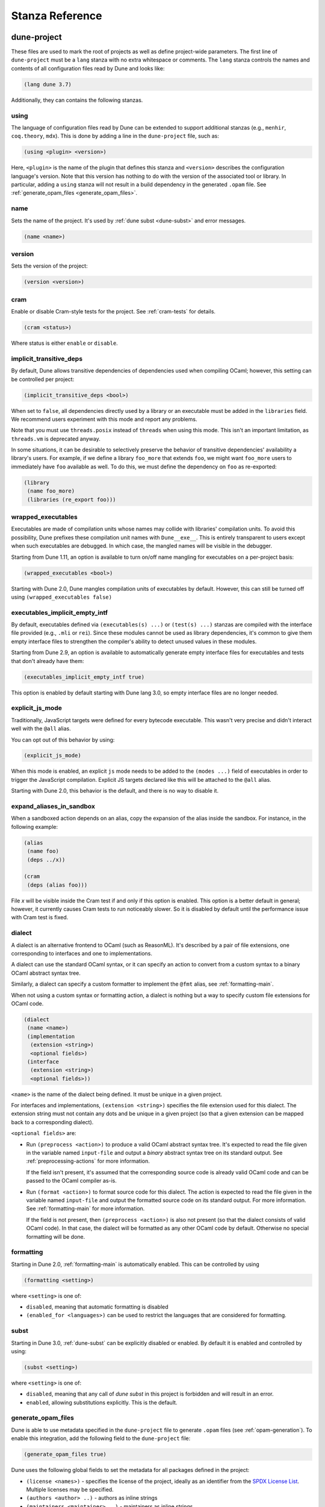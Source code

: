 ****************
Stanza Reference
****************

.. _dune-project:

dune-project
============

These files are used to mark the root of projects as well as define project-wide
parameters. The first line of ``dune-project`` must be a ``lang`` stanza with no
extra whitespace or comments. The ``lang`` stanza controls the names and
contents of all configuration files read by Dune and looks like:

.. code:: scheme

   (lang dune 3.7)

Additionally, they can contains the following stanzas.

.. _using:

using
-----

The language of configuration files read by Dune can be extended to support
additional stanzas (e.g., ``menhir``, ``coq.theory``, ``mdx``). This is done by
adding a line in the ``dune-project`` file, such as:

.. code:: scheme

    (using <plugin> <version>)

Here, ``<plugin>`` is the name of the plugin that defines this stanza and
``<version>`` describes the configuration language's version. Note that this
version has nothing to do with the version of the associated tool or library. In
particular, adding a ``using`` stanza will not result in a build dependency in
the generated ``.opam`` file. See :ref:`generate_opam_files
<generate_opam_files>`.

name
----

Sets the name of the project. It's used by :ref:`dune subst <dune-subst>` and
error messages.

.. code:: scheme

    (name <name>)

version
-------

Sets the version of the project:

.. code:: scheme

    (version <version>)

cram
----

Enable or disable Cram-style tests for the project. See :ref:`cram-tests` for
details.

.. code:: scheme

   (cram <status>)

Where status is either ``enable`` or ``disable``.

.. _implicit_transitive_deps:

implicit_transitive_deps
------------------------

By default, Dune allows transitive dependencies of dependencies used when
compiling OCaml; however, this setting can be controlled per project:

.. code:: scheme

    (implicit_transitive_deps <bool>)

When set to ``false``, all dependencies directly used by a library or an
executable must be added in the ``libraries`` field. We recommend users
experiment with this mode and report any problems.

Note that you must use ``threads.posix`` instead of ``threads`` when using this
mode. This isn't an important limitation, as ``threads.vm`` is deprecated
anyway.

In some situations, it can be desirable to selectively preserve the behavior of
transitive dependencies' availability a library's users. For example, if we
define a library ``foo_more`` that extends ``foo``, we might want ``foo_more``
users to immediately have ``foo`` available as well. To do this, we must define
the dependency on ``foo`` as re-exported:

.. code:: scheme

   (library
    (name foo_more)
    (libraries (re_export foo)))

.. _wrapped-executables:

wrapped_executables
-------------------

Executables are made of compilation units whose names may collide with
libraries' compilation units. To avoid this possibility, Dune prefixes these
compilation unit names with ``Dune__exe__``. This is entirely transparent to
users except when such executables are debugged. In which case, the mangled
names will be visible in the debugger.

Starting from Dune 1.11, an option is available to turn on/off name mangling for
executables on a per-project basis:

.. code:: scheme

    (wrapped_executables <bool>)

Starting with Dune 2.0, Dune mangles compilation units of executables by
default. However, this can still be turned off using ``(wrapped_executables
false)``

.. _executables_implicit_empty_intf:

executables_implicit_empty_intf
-------------------------------

By default, executables defined via ``(executables(s) ...)`` or ``(test(s)
...)`` stanzas are compiled with the interface file provided (e.g., ``.mli`` or
``rei``). Since these modules cannot be used as library dependencies, it's
common to give them empty interface files to strengthen the compiler's ability
to detect unused values in these modules.

Starting from Dune 2.9, an option is available to automatically generate empty
interface files for executables and tests that don't already have them:

.. code:: scheme

    (executables_implicit_empty_intf true)

This option is enabled by default starting with Dune lang 3.0, so empty
interface files are no longer needed.

.. _explicit-js-mode:

explicit_js_mode
----------------

Traditionally, JavaScript targets were defined for every bytecode executable.
This wasn't very precise and didn't interact well with the ``@all`` alias.

You can opt out of this behavior by using:

.. code:: scheme

    (explicit_js_mode)

When this mode is enabled, an explicit ``js`` mode needs to be added to the
``(modes ...)`` field of executables in order to trigger the JavaScript
compilation. Explicit JS targets declared like this will be attached to the
``@all`` alias.

Starting with Dune 2.0, this behavior is the default, and there is no way to
disable it.

expand_aliases_in_sandbox
-------------------------

When a sandboxed action depends on an alias, copy the expansion of the alias
inside the sandbox. For instance, in the following example:

.. code:: scheme

    (alias
     (name foo)
     (deps ../x))

    (cram
     (deps (alias foo)))

File `x` will be visible inside the Cram test if and only if this option is
enabled. This option is a better default in general; however, it currently
causes Cram tests to run noticeably slower. So it is disabled by default until
the performance issue with Cram test is fixed.

.. _dialect:

dialect
-------

A dialect is an alternative frontend to OCaml (such as ReasonML). It's described
by a pair of file extensions, one corresponding to interfaces and one to
implementations.

A dialect can use the standard OCaml syntax, or it can specify an action to
convert from a custom syntax to a binary OCaml abstract syntax tree.

Similarly, a dialect can specify a custom formatter to implement the ``@fmt``
alias, see :ref:`formatting-main`.

When not using a custom syntax or formatting action, a dialect is nothing but a
way to specify custom file extensions for OCaml code.

.. code:: scheme

    (dialect
     (name <name>)
     (implementation
      (extension <string>)
      <optional fields>)
     (interface
      (extension <string>)
      <optional fields>))

``<name>`` is the name of the dialect being defined. It must be unique in a
given project.

For interfaces and implementations, ``(extension <string>)`` specifies the file
extension used for this dialect. The extension string must not contain any dots
and be unique in a given project (so that a given extension can be mapped back
to a corresponding dialect).

``<optional fields>`` are:

- Run ``(preprocess <action>)`` to produce a valid OCaml abstract syntax tree.
  It's expected to read the file given in the variable named ``input-file`` and
  output a *binary* abstract syntax tree on its standard output. See
  :ref:`preprocessing-actions` for more information.

  If the field isn't present, it's assumed that the corresponding source code is
  already valid OCaml code and can be passed to the OCaml compiler as-is.


- Run ``(format <action>)`` to format source code for this dialect. The action
  is expected to read the file given in the variable named ``input-file`` and
  output the formatted source code on its standard output. For more information.
  See :ref:`formatting-main` for more information.

  If the field is not present, then ``(preprocess <action>)`` is also not
  present (so that the dialect consists of valid OCaml code). In that case, the
  dialect will be formatted as any other OCaml code by default. Otherwise no
  special formatting will be done.

.. _formatting:

formatting
----------

Starting in Dune 2.0, :ref:`formatting-main` is automatically enabled. This can
be controlled by using

.. code:: scheme

    (formatting <setting>)

where ``<setting>`` is one of:

- ``disabled``, meaning that automatic formatting is disabled

- ``(enabled_for <languages>)`` can be used to restrict the languages that are
  considered for formatting.

.. _subst:

subst
-----

Starting in Dune 3.0, :ref:`dune-subst` can be explicitly disabled or enabled.
By default it is enabled and controlled by using:

.. code:: scheme

    (subst <setting>)

where ``<setting>`` is one of:

- ``disabled``, meaning that any call of `dune subst` in this project is
  forbidden and will result in an error.

- ``enabled``, allowing substitutions explicitly. This is the default.


.. _generate_opam_files:

generate_opam_files
-------------------

Dune is able to use metadata specified in the ``dune-project`` file to generate
``.opam`` files (see :ref:`opam-generation`). To enable this integration, add
the following field to the ``dune-project`` file:

.. code:: scheme

   (generate_opam_files true)

Dune uses the following global fields to set the metadata for all packages
defined in the project:

- ``(license <names>)`` - specifies the license of the project, ideally as an
  identifier from the `SPDX License List <https://spdx.org/licenses/>`__.
  Multiple licenses may be specified.

- ``(authors <author> ..)`` - authors as inline strings

- ``(maintainers <maintainer> ..)`` - maintainers as inline strings

- ``(source <source>)`` - specifies where the source for the package can be
  found. It can be specified as ``(uri <uri>)`` or using shortcuts for some
  hosting services:

.. list-table::

  * - Service
    - Syntax
  * - `Github <https://github.com>`_
    - ``(github user/repo)``
  * - `Bitbucket <https://bitbucket.org>`_
    - ``(bitbucket user/repo)``
  * - `Gitlab <https://gitlab.com>`_
    - ``(gitlab user/repo)``
  * - `Sourcehut <https://sr.ht>`_
    - ``(sourcehut user/repo)``

- ``(bug_reports <url>)`` - where to report bugs. If a hosting service is used
  in ``(source)``, a default value is provided.

- ``(homepage <url>)`` - the homepage of the project. If a hosting service is
  used in ``(source)``, a default value is provided.

- ``(documentation <url>)`` - where the documentation is hosted

With these fields, every time one calls Dune to execute some rules (either via
``dune build``, ``dune runtest``, or something else), the opam files get
generated.

Some or all of these fields may be overridden for each package of the project,
see :ref:`package`.

.. _package:

package
-------

Package specific information is specified in the ``(package <package-fields>)``
stanza. It contains the following fields:

- ``(name <string>)`` is the name of the package. This must be specified.

- ``(synopsis <string>)`` is a short package description.

- ``(description <string>)`` is a longer package description.

- ``(depends <dep-specification>)`` are package dependencies.

- ``(conflicts <dep-specification)`` are package conflicts.

- ``(depopts <dep-specification)`` are optional package dependencies.

- ``(tags <tags>)`` are the list of tags for the package.

- ``(deprecated_package_names <name list>)`` is a list of names that can be used
  with the :ref:`deprecated-library-name` stanza to migrate legacy libraries
  from other build systems that don't follow Dune's convention of prefixing the
  library's public name with the package name.

- ``(license <name>)``, ``(authors <authors>)``, ``(maintainers
  <maintainers>)``, ``(source <source>)``, ``(bug_reports <url>)``, ``(homepage
  <url>)``, and ``(documentation <url>)`` are the same (and take precedence
  over) the corresponding global fields. These fields have been available since
  Dune 2.0.

- ``(sites (<section> <name>) ...)`` define a site named ``<name>`` in the
  section ``<section>``.

Adding libraries to different packages is done via the ``public_name`` field.
See :ref:`library` section for details.

The list of dependencies ``<dep-specification>`` is modelled after opam's own
language. The syntax is a list of the following elements:

.. code::

   op := '=' | '<' | '>' | '<>' | '>=' | '<='

   filter := :dev | :build | :with-test | :with-doc | :post

   constr := (<op> <version>)

   logop := or | and

   dep := name
        | (name <filter>)
        | (name <constr>)
        | (name (<logop> (<filter> | <constr>))*)

   dep-specification = dep+

Filters will expand to any opam variable name if prefixed by ``:``, not just the
ones listed above. This also applies to version numbers. For example, to
generate ``depends: [ pkg { = version } ]``, use ``(depends (pkg (=
:version)))``.

Note that the use of a ``using`` stanza (see :ref:`using <using>`) doesn't
automatically add the associated library or tool as a dependency. They have to
be added explicitly.

.. _always-add-cflags:

use_standard_c_and_cxx_flags
----------------------------

Since Dune 2.8, it's possible to deactivate the systematic prepending of flags
coming from ``ocamlc -config`` to the C compiler command line. This is done
adding the following field to the ``dune-project`` file:

.. code:: scheme

    (use_standard_c_and_cxx_flags true)

In this mode, Dune will populate the ``:standard`` set of C flags with the
content of ``ocamlc_cflags`` and  ``ocamlc_cppflags``. These flags can be
completed or overridden using the :ref:`ordered-set-language`. The value
``true`` is the default for Dune 3.0.

accept_alternative_dune_file_name
---------------------------------

Since Dune 3.0, it's possible to use the alternative filename ``dune-file``
instead of ``dune`` to specify the build. This may be useful to avoid problems
with ``dune`` files that have the executable permission in a directory in the
``PATH``, which can unwittingly happen in Windows.

The feature must be enabled explicitly by adding the following field to
``dune-project``:

.. code:: scheme

   (accept_alternative_dune_file_name)

Note that ``dune`` continues to be accepted even after enabling this option, but
if a file named ``dune-file`` is found in a directory, it will take precedence
over ``dune``.

.. _dune-files:

dune
====

``dune`` files are the main part of Dune. They are used to describe libraries,
executables, tests, and everything Dune needs to know about.

The syntax of ``dune`` files is described in :ref:`metadata-format` section.

``dune`` files are composed of stanzas, as shown below:

.. code:: lisp

    (library
     (name mylib)
     (libraries base lwt))

    (rule
     (target foo.ml)
     (deps   generator/gen.exe)
     (action (run %{deps} -o %{target})))

The following sections describe the available stanzas and their meanings.

jbuild_version
--------------

Deprecated. This `jbuild_version` stanza is no longer used and will be removed
in the future.

.. _library:

library
-------

The ``library`` stanza must be used to describe OCaml libraries. The format of
library stanzas is as follows:

.. code:: scheme

    (library
     (name <library-name>)
     <optional-fields>)

``<library-name>`` is the real name of the library. It determines the names of
the archive files generated for the library as well as the module name under
which the library will be available, unless ``(wrapped false)`` is used (see
below). It must be a valid OCaml module name, but it doesn't need to start with
an uppercase letter.

For instance, the modules of a library named ``foo`` will be available as
``Foo.XXX``, outside of ``foo`` itself; however, it is allowed to write an
explicit ``Foo`` module, which will be the library interface. You are free to
expose only the modules you want.

Please note: by default, libraries and other things that consume OCaml/Reason
modules only consume modules from the directory where the stanza appear. In
order to declare a multi-directory library, you need to use the
:ref:`include_subdirs` stanza.

``<optional-fields>`` are:

- ``(public_name <name>)`` - the name under which the library can be referred as
  a dependency when it's not part of the current workspace, i.e., when it's
  installed. Without a ``(public_name ...)`` field, the library won't be
  installed by Dune. The public name must start with the package name it's part
  of and optionally followed by a dot, then anything else you want. The package
  name must also be one of the packages that Dune knows about, as determined by
  the :ref:`opam-files`

- ``(package <package>)`` installs a private library under the specified
  package. Such a library is now usable by public libraries defined in the same
  project. The Findlib name for this library will be
  ``<package>.__private__.<name>``; however, the library's interface will be
  hidden from consumers outside the project.

- ``(synopsis <string>)`` should give a one-line description of the library.
  This is used by tools that list installed libraries

- ``(modules <modules>)`` specifies what modules are part of the library. By
  default, Dune will use all the ``.ml/.re`` files in the same directory as the
  ``dune`` file. This includes ones present in the file system as well as ones
  generated by user rules. You can restrict this list by using a ``(modules
  <modules>)`` field. ``<modules>`` uses the :ref:`ordered-set-language`, where
  elements are module names and don't need to start with an uppercase letter.
  For instance, to exclude module ``Foo``, use ``(modules (:standard \ foo))``

- ``(libraries <library-dependencies>)`` specifies the library's dependencies.
  See the section about :ref:`library-deps` for more details.

- ``(wrapped <boolean>)`` specifies whether the library modules should be
  available only through the top-level library module, or if they should all be
  exposed at the top level. The default is ``true``, and it's highly recommended
  to keep it this way. Because OCaml top-level modules must all be unique when
  linking an executables, polluting the top-level namespace will make your
  library unusable with other libraries if there is a module name clash. This
  option is only intended for libraries that manually prefix all their modules
  by the library name and to ease porting of existing projects to Dune.

- ``(wrapped (transition <message>))`` is the same as ``(wrapped true)``, except
  it will also generate unwrapped (not prefixed by the library name) modules to
  preserve compatibility. This is useful for libraries that would like to
  transition from ``(wrapped false)`` to ``(wrapped true)`` without breaking
  compatibility for users. The deprecation notices for the unwrapped modules
  will include ``<message>``.

- ``(preprocess <preprocess-spec>)`` specifies how to preprocess files when
  needed. The default is ``no_preprocessing``, and other options are described
  in the :ref:`preprocessing-spec` section.

- ``(preprocessor_deps (<deps-conf list>))`` specifies extra preprocessor
  dependencies preprocessor, i.e., if the preprocessor reads a generated file.
  The specification of dependencies is described in the :ref:`deps-field`
  section.

- ``(optional)`` - if present, it indicates that the library should only be
  built and installed if all the dependencies are available, either in the
  workspace or in the installed world. Use this to provide extra features
  without adding hard dependencies to your project

- ``(foreign_stubs <foreign-stubs-spec>)`` specifies foreign source files, e.g.,
  C or C++ stubs, to be compiled and packaged together with the library. See the
  section :ref:`foreign-sources-and-archives` for more details. This field
  replaces the now-deleted fields ``c_names``, ``c_flags``, ``cxx_names``, and
  ``cxx_flags``.

- ``(foreign_archives <foreign-archives-list>)`` specifies archives of foreign
  object files to be packaged with the library. See the section
  :ref:`foreign-archives` for more details. This field replaces the now-deleted
  field ``self_build_stubs_archive``.

- ``(install_c_headers (<names>))`` - if your library has public C header files
  that must be installed, you must list them in this field, without the ``.h``
  extension.

- ``(modes <modes>)`` is for modes which should be built by default. The most
  common use for this feature is to disable native compilation when writing
  libraries for the OCaml toplevel. The following modes are available: ``byte``,
  ``native`` and ``best``. ``best`` is ``native`` or ``byte`` when native
  compilation isn't available.

- ``(no_dynlink)`` disables dynamic linking of the library. This is for advanced
  use only. By default, you shouldn't set this option.

- ``(kind <kind>)`` sets the type of library. The default is ``normal``, but
  other available choices are ``ppx_rewriter`` and ``ppx_deriver``. They must be
  set when the library is intended to be used as a PPX rewriter or a
  ``[@@deriving ...]`` plugin. The reason ``ppx_rewriter`` and ``ppx_deriver``
  are split is historical, and hopefully we won't need two options soon. Both
  PPX kinds support an optional field: ``(cookies <cookies>)``, where
  ``<cookies>`` is a list of pairs ``(<name> <value>)`` with ``<name>`` being
  the cookie name and ``<value>`` a string that supports :ref:`variables`
  evaluated by each preprocessor invocation (note: libraries that share cookies
  with the same name should agree on their expanded value).

- ``(ppx_runtime_libraries (<library-names>))`` is for when the library is a
  ``ppx rewriter`` or a ``[@@deriving ...]`` plugin, and has runtime
  dependencies. You need to specify these runtime dependencies here.

- ``(virtual_deps (<opam-packages>)``. Sometimes opam packages enable a specific
  feature only if another package is installed. For instance, the case of
  ``ctypes`` will only install ``ctypes.foreign`` if the dummy
  ``ctypes-foreign`` package is installed. You can specify such virtual
  dependencies here, but you don't need to do so unless you use Dune to
  synthesize the ``depends`` and ``depopts`` sections of your opam file.

- ``js_of_ocaml`` sets options for JavaScript compilation, see :ref:`jsoo-field`.

- For ``flags``, ``ocamlc_flags``, and ``ocamlopt_flags``, see the section about
  :ref:`ocaml-flags`

- ``(library_flags (<flags>))`` is a list of flags passed to ``ocamlc`` and
  ``ocamlopt`` when building the library archive files. You can use this to
  specify ``-linkall``, for instance. ``<flags>`` is a list of strings
  supporting :ref:`variables`.

- ``(c_library_flags <flags>)`` specifies the flags passed to the C compiler
  when constructing the library archive file for the C stubs. ``<flags>`` uses
  the :ref:`ordered-set-language` and supports ``(:include ...)`` forms. When
  you write bindings for a C library named ``bar``, you should typically write
  ``-lbar`` here, or whatever flags are necessary to link against this library.

- ``(modules_without_implementation <modules>)`` specifies a list of modules
  that have only a ``.mli`` or ``.rei`` but no ``.ml`` or ``.re`` file. Such
  modules are usually referred as *mli only modules*. They are not officially
  supported by the OCaml compiler; however, they are commonly used. Such modules
  must only define types. Since it isn't reasonably possible for Dune to check
  this is the case, Dune requires the user to explicitly list such modules to
  avoid surprises.  Note that the ``modules_without_implementation`` field isn't
  merged in ``modules``, which represents the total set of modules in a library.
  If a directory has more than one stanza, and thus a ``modules`` field must be
  specified, ``<modules>`` still needs to be added in ``modules``.

- ``(private_modules <modules>)`` specifies a list of modules that will be
  marked as private. Private modules are inaccessible from outside the libraries
  they are defined in. Note that the ``private_modules`` field is not merged in
  ``modules``, which represents the total set of modules in a library. If a
  directory has more than one stanza and thus a ``modules`` field must be
  specified, ``<modules>`` still need to be added in ``modules``.

- ``(allow_overlapping_dependencies)`` allows external dependencies to overlap
  with libraries that are present in the workspace.

- ``(enabled_if <blang expression>)`` conditionally disables a library. A
  disabled library cannot be built and will not be installed. The condition is
  specified using the :ref:`blang`, and the field allows for the ``%{os_type}``
  variable, which is expanded to the type of OS being targeted by the current
  build. Its value is the same as the value of the ``os_type`` parameter in the
  output of ``ocamlc -config``.

- ``(inline_tests)`` enables inline tests for this library. They can be
  configured through options using ``(inline_tests <options>)``. See
  :ref:`inline_tests` for a reference of corresponding options.

- ``(root_module <module>)`` this field instructs Dune to generate a module that
  will contain module aliases for every library specified in dependencies. This
  is useful whenever a library is shadowed by a local module. The library may
  then still be accessible via this root module

- ``(ctypes <ctypes stanza>)`` instructs Dune to use ctypes stubgen to process
  your type and function descriptions for binding system libraries, vendored
  libraries, or other foreign code.  See :ref:`ctypes-stubgen` for a full
  reference. This field is available since the 3.0 version of the Dune language.

- ``(empty_module_interface_if_absent)`` causes the generation of empty
  interfaces for every module that does not have an interface file already.
  Useful when modules are used solely for their side-effects. This field is
  available since the 3.0 version of the Dune language.

Note that when binding C libraries, Dune doesn't provide special support for
tools such as ``pkg-config``; however, it integrates easily with
:ref:`configurator` by using ``(c_flags (:include ...))`` and ``(c_library_flags
(:include ...))``.

.. _foreign_library:

foreign_library
---------------

The ``foreign_library`` stanza describes archives of separately compiled foreign
object files that can be packaged with an OCaml library or linked into an OCaml
executable. See :ref:`foreign-sources-and-archives` for further details and
examples.

.. _jsoo-field:

js_of_ocaml
~~~~~~~~~~~

In ``library`` and ``executables`` stanzas, you can specify ``js_of_ocaml``
options using ``(js_of_ocaml (<js_of_ocaml-options>))``.

``<js_of_ocaml-options>`` are all optional:

- ``(flags <flags>)`` to specify flags passed to ``js_of_ocaml compile``. This
  field supports ``(:include ...)`` forms

- ``(build_runtime_flags <flags>)`` to specify flags passed to ``js_of_ocaml
  build-runtime``. This field supports ``(:include ...)`` forms

- ``(link_flags <flags>)`` to specify flags passed to ``js_of_ocaml link``. This
  field supports ``(:include ...)`` forms

- ``(javascript_files (<files-list>))`` to specify ``js_of_ocaml`` JavaScript
  runtime files.

``<flags>`` is specified in the :ref:`ordered-set-language`.

The default value for ``(flags ...)`` depends on the selected build profile. The
build profile ``dev`` (the default) will enable sourcemap and the pretty
JavaScript output.

See :ref:`jsoo` for more information.

.. _deprecated-library-name:

deprecated_library_name
-----------------------

The ``deprecated_library_name`` stanza enables redirecting an old deprecated
name after a library has been renamed. It's syntax is as follows:

.. code:: scheme

    (deprecated_library_name
     (old_public_name <name>)
     (new_public_name <name>))

When a developer uses the old public name in a list of library dependencies, it
will be transparently replaced by the new name. Note that it's not necessary for
the new name to exist at definition time, as it is only resolved at the point
where the old name is used.

The ``old_public_name`` can also be one of the names declared in the
``deprecated_package_names`` field of the package declaration in the
``dune-project`` file. In this case, the "old" library is understood to be a
library whose name is not prefixed by the package name. Such a library cannot be
defined in Dune, but other build systems allow it. This feature is meant to help
migration from those systems.

.. _executable:

executable
----------

The ``executable`` stanza must be used to describe an executable. The format of
executable stanzas is as follows:

.. code:: scheme

    (executable
     (name <name>)
     <optional-fields>)

``<name>`` is a module name that contains the executable's main entry point.
There can be additional modules in the current directory; you only need to
specify the entry point. Given an ``executable`` stanza with ``(name <name>)``,
Dune will know how to build ``<name>.exe``. If requested, it will also know how
to build ``<name>.bc`` and ``<name>.bc.js`` (Dune 2.0 and up also need specific
configuration (see the ``modes`` optional field below).

``<name>.exe`` is a native code executable, ``<name>.bc`` is a bytecode
executable which requires ``ocamlrun`` to run, and ``<name>.bc.js`` is a
JavaScript generated using ``js_of_ocaml``.

Please note: in case native compilation is not available, ``<name>.exe`` will be
a custom bytecode executable, in the sense of ``ocamlc -custom``. This means
it's a native executable that embeds the ``ocamlrun`` virtual machine as well as
the bytecode, so you can always rely on ``<name>.exe`` being available.
Moreover, it is usually preferable to use ``<name>.exe`` in custom rules or when
calling the executable by hand because running a bytecode executable often
requires loading shared libraries that are locally built. This requires
additional setup, such as setting specific environment variables, which Dune
doesn't do at the moment.

Native compilation isn't available when there is no ``ocamlopt`` binary at the
same place as ``ocamlc`` was found.

Executables can also be linked as object or shared object files. See `linking
modes`_ for more information.

Starting from Dune 3.0, it's possible to automatically generate empty interface
files for executables. See `executables_implicit_empty_intf`_.

``<optional-fields>`` are:

- ``(public_name <public-name>)`` specifies that the executable should be
  installed under this name. It's the same as adding the following stanza to
  your ``dune`` file:

   .. code:: scheme

       (install
        (section bin)
        (files (<name>.exe as <public-name>)))

.. _shared-exe-fields:

- ``(package <package>)`` if there is a ``(public_name ...)`` field, this
  specifies the package the executables are part of it.

- ``(libraries <library-dependencies>)`` specifies the library dependencies. See
  the section about :ref:`library-deps` for more details.

- ``(link_flags <flags>)`` specifies additional flags to pass to the linker.
  This field supports ``(:include ...)`` forms.

- ``(link_deps (<deps-conf list>))`` specifies the dependencies used only by the
  linker, i.e., when using a version script. See the :ref:`deps-field` section
  for more details.

- ``(modules <modules>)`` specifies which modules in the current directory Dune
  should consider when building this executable. Modules not listed here will be
  ignored and cannot be used inside the executable described by the current
  stanza. It is interpreted in the same way as the ``(modules ...)`` field of
  `library`_.

- ``(root_module <module>)`` specifies a ``root_module`` that collects all
  listed dependencies in ``libraries``. See the documentation for
  ``root_module`` in the library stanza.

- ``(modes (<modes>))`` sets the `linking modes`_. The default is ``(exe)``.
  Before Dune 2.0, it formerly was ``(byte exe)``.

- ``(preprocess <preprocess-spec>)`` is the same as the ``(preprocess ...)``
  field of `library`_.

  ``(preprocessor_deps ...)`` field of `library`_.
- ``(preprocessor_deps (<deps-conf list>))`` is the same as the

- ``js_of_ocaml``: See the section about :ref:`jsoo-field`

- ``flags``, ``ocamlc_flags``, and ``ocamlopt_flags``: See the section about
  specifying :ref:`ocaml-flags`.

- ``(modules_without_implementation <modules>)`` is the same as the
  corresponding field of `library`_.

- ``(allow_overlapping_dependencies)`` is the same as the corresponding field of
  `library`_.

- ``(optional)`` is the same as the corresponding field of `library`_.

- ``(enabled_if <blang expression>)`` is the same as the corresponding field of
  `library`_.

- ``(promote <options>)`` allows promoting the linked executables to the source
  tree. The options are the same as for the :ref:`rule promote mode <promote>`.
  Adding ``(promote (until-clean))`` to an ``executable`` stanza will cause Dune
  to copy the ``.exe`` files to the source tree and use ``dune clean`` to delete
  them.

- ``(foreign_stubs <foreign-stubs-spec>)`` specifies foreign source files, e.g.,
  C or C++ stubs, to be linked into the executable. See the section
  :ref:`foreign-sources-and-archives` for more details.

- ``(foreign_archives <foreign-archives-list>)`` specifies archives of foreign
  object files to be linked into the executable. See the section
  :ref:`foreign-archives` for more details.

- ``(forbidden_libraries <libraries>)`` ensures that the given libraries are not
  linked in the resulting executable. If they end up being pulled in, either
  through a direct or transitive dependency, Dune fails with an error message
  explaining how the library was pulled in. This field has been available since
  Dune 2.0.

- ``(embed_in_plugin_libraries <library-list>)`` specifies a list of libraries
  to link statically when using the ``plugin`` linking mode. By default, no
  libraries are linked in. Note that you may need to also use the ``-linkall``
  flag if some of the libraries listed here are not referenced from any of the
  plugin modules.

- ``(ctypes <ctypes stanza>)`` instructs Dune to use ctypes stubgen to process
  your type and function descriptions for binding system libraries, vendored
  libraries, or other foreign code.  See :ref:`ctypes-stubgen` for a full
  reference. This field is available since the 3.0 version of the Dune language.

- ``(empty_module_interface_if_absent)`` causes the generation of empty
  interfaces for every module that does not have an interface file already.
  Useful when modules are used solely for their side-effects. This field is
  available since the 3.0 version of the Dune language.

Linking Modes
~~~~~~~~~~~~~

The ``modes`` field allows selecting which linking modes will be used to link
executables. Each mode is a pair ``(<compilation-mode> <binary-kind>)``, where
``<compilation-mode>`` describes whether the bytecode or native code backend of
the OCaml compiler should be used and ``<binary-kind>`` describes what kind of
file should be produced.

``<compilation-mode>`` must be ``byte``, ``native``, or ``best``, where ``best``
is ``native`` with a fallback to bytecode when native compilation isn't
available.

``<binary-kind>`` is one of:

- ``c`` for producing OCaml bytecode embedded in a C file
- ``exe`` for normal executables
- ``object`` for producing static object files that can be manually linked into
  C applications
- ``shared_object`` for producing object files that can be dynamically loaded
  into an application. This mode can be used to write a plugin in OCaml for a
  non-OCaml application.
- ``js`` for producing JavaScript from bytecode executables, see
  :ref:`explicit-js-mode`.
- ``plugin`` for producing a plugin (``.cmxs`` if native or ``.cma`` if
  bytecode).

For instance the following ``executables`` stanza will produce bytecode
executables and native shared objects:

.. code:: scheme

          (executables
            (names a b c)
            (modes (byte exe) (native shared_object)))

Additionally, you can use the following shorthands:

- ``c`` for ``(byte c)``
- ``exe`` for ``(best exe)``
- ``object`` for ``(best object)``
- ``shared_object`` for ``(best shared_object)``
- ``byte`` for ``(byte exe)``
- ``native`` for ``(native exe)``
- ``js`` for ``(byte js)``
- ``plugin`` for ``(best plugin)``

For instance, the following ``modes`` fields are all equivalent:

.. code:: scheme

          (modes (exe object shared_object))
          (modes ((best exe)
                  (best object)
                  (best shared_object)))

Lastly, use the special mode ``byte_complete`` for building a bytecode
executable as a native self-contained executable, i.e., an executable that
doesn't require the ``ocamlrun`` program to run and doesn't require the C stubs
to be installed as shared object files.

The extensions for the various linking modes are chosen as follows:

.. =========================== =================
.. linking mode                extensions
.. --------------------------- -----------------
.. byte                        .bc
.. native/best                 .exe
.. byte_complete               .bc.exe
.. (byte object)               .bc%{ext_obj}
.. (native/best object)        .exe%{ext_obj}
.. (byte shared_object)        .bc%{ext_dll}
.. (native/best shared_object) %{ext_dll}
.. c                           .bc.c
.. js                          .bc.js
.. (best plugin)               %{ext_plugin}
.. (byte plugin)               .cma
.. (native plugin)             .cmxs
.. =========================== =================

``%{ext_obj}`` and ``%{ext_dll}`` are the extensions for object and shared
object files. Their value depends on the OS. For instance, on Unix
``%{ext_obj}`` is usually ``.o`` and ``%{ext_dll}`` is usually ``.so``, while on
Windows ``%{ext_obj}`` is ``.obj`` and ``%{ext_dll}`` is ``.dll``.

Up to version 3.0 of the Dune language, when ``byte`` is specified but none of
``native``, ``exe``, or ``byte_complete`` are specified, Dune implicitly adds a
linking mode that's the same as ``byte_complete``, but it uses the extension
``.exe``. ``.bc`` files require additional files at runtime that aren't
currently tracked by Dune, so they don't run ``.bc`` files during the build. Run
the ``.bc.exe`` or ``.exe`` ones instead, as these are self-contained.

Lastly, note that ``.bc`` executables cannot contain C stubs. If your executable
contains C stubs you may want to use ``(modes exe)``.

executables
-----------

There is a very subtle difference in the naming of these stanzas. One is
``executables``, plural, and the other is ``executable``, singular. The
``executables`` stanza is the same as the ``executable`` stanza except that it's
used to describe several executables sharing the same configuration, so the
plural ``executables`` stanza is used to describe more than one executable.

It shares the same fields as the ``executable`` stanza, except that instead of
``(name ...)`` and ``(public_name ...)`` you must use the plural versions as
well:

- ``(names <names>)`` where ``<names>`` is a list of entry point names. Compare
  with ``executable``, where you only need to specify the modules containing the
  entry point of each executable.

- ``(public_names <names>)`` describes under what name to install each
  executable. The list of names must be of the same length as the list in the
  ``(names ...)`` field. Moreover, you can use ``-`` for executables that
  shouldn't be installed.

rule
----

The ``rule`` stanza is used to create custom user rules. It tells Dune how to
generate a specific set of files from a specific set of dependencies.

The syntax is as follows:

.. code:: scheme

    (rule
     (action <action>)
     <optional-fields>)

``<action>`` is what you run to produce the targets from the dependencies. See
the :ref:`user-actions` section for more details.

``<optional-fields>`` are:

- ``(target <filename>)`` or ``(targets <filenames>) ``<filenames>`` is a list
  of filenames (if defined with ``targets``) or exactly one filename (if defined
  with ``target``). Dune needs to statically know targets of each rule.
  ``(targets)`` can be omitted if it can be inferred from the action. See
  `inferred rules`_.

- ``(deps <deps-conf list>)`` specifies the dependencies of the rule. See the
  :ref:`deps-field` section for more details.

- ``(mode <mode>)`` specifies how to handle the targets. See `modes`_ for
  details.

- ``(fallback)`` is deprecated and is the same as ``(mode fallback)``.

- ``(locks (<lock-names>))`` specifies that the action must be run while holding
  the following locks. See the :ref:`locks` section for more details.

- ``(alias <alias-name>)`` specifies this rule's alias. Building this alias
  means building the targets of this rule.

- ``(aliases <alias-name list>)`` specifies many aliases for this rule.

- ``(package <package>)`` specifies this rule's package. This rule will be
  unavailable when installing other packages in release mode.

- ``(enabled_if <blang expression>)`` specifies the Boolean condition that must
  be true for the rule to be considered. The condition is specified using the
  :ref:`blang`, and the field allows for :ref:`variables` to appear in the
  expressions.

Please note: contrary to makefiles or other build systems, user rules currently
don't support patterns, such as a rule to produce ``%.y`` from ``%.x`` for any
given ``%``. This might be supported in the future.

modes
~~~~~

By default, a rule's target must not exist in the source tree because Dune will
error out when this is the case; however, it's possible to change this behavior
using the ``mode`` field. The following modes are available:

- ``standard`` - the standard mode.

- ``fallback`` - in this mode, when the targets are already present in the
  source tree, Dune will ignore the rule. It's an error if only a subset of the
  targets are present in the tree. Fallback rules are commonly used to generate
  default configuration files that may be generated by a configure script.

.. _promote:

- ``promote`` or ``(promote <options>)`` - in this mode, the files in the source
  tree will be ignored. Once the rule has been executed, the targets will be
  copied back to the source tree. The following options are available:

  - ``(until-clean)`` means that ``dune clean`` will remove the promoted files
    from the source tree.
  - ``(into <dir>)`` means that the files are promoted in ``<dir>`` instead of
    the current directory. This feature has been available since Dune 1.8.
  - ``(only <predicate>)`` means that only a subset of the targets should be
    promoted. The argument is similar to the argument of :ref:`(dirs ...)
    <dune-subdirs>`, specified using the :ref:`predicate-lang`. This feature has
    been available since Dune 1.10.

There are two use cases for ``promote`` rules. The first one is when the
generated code is easier to review than the generator, so it's easier to commit
the generated code and review it. The second is to cut down dependencies during
releases. By passing ``--ignore-promoted-rules`` to Dune, rules with ``(mode
promote)`` will be ignored, and the source files will be used instead. The
``-p/--for-release-of-packages`` flag implies ``--ignore-promote-rules``.
However, rules that promote only a subset of their targets via ``(only ...)``
are never ignored.

Inferred Rules
~~~~~~~~~~~~~~

When using the action DSL (see :ref:`user-actions`), the dependencies and
targets are usually obvious.

For instance:

.. code:: lisp

    (rule
     (target b)
     (deps   a)
     (action (copy %{deps} %{target})))

In this example, the dependencies and targets are obvious by inspecting the
action. When this is the case, you can use the following shorter syntax and have
Dune infer dependencies and targets for you:

.. code:: scheme

    (rule <action>)

For instance:

.. code:: scheme

    (rule (copy a b))

Note that in Dune, targets must always be known statically. For instance, this
``(rule ...)`` stanza is rejected by Dune:

.. code:: lisp

    (rule (copy a b.%{read:file}))

Directory targets
-----------------

Note that at this time, Dune officially only supports user rules with targets in
the current directory. However, starting from Dune 3.0, we provide an
experimental support for *directory targets*, where an action can produce a
whole tree of build artifacts. To specify a directory target, you can use the
``(dir <dirname>)`` syntax. For example, the following stanza describes a rule
with a file target ``foo`` and a directory target ``bar``.

.. code:: scheme

    (rule
     (targets foo (dir bar))
     (action  <action>))

To enable this experimental feature, add ``(using directory-targets 0.1)`` to
your ``dune-project`` file. However note that currently rules with a directory
target are always rebuilt. We are working on fixing this performance bug.

ocamllex
--------

``(ocamllex <names>)`` is essentially a shorthand for:

.. code:: lisp

    (rule
     (target <name>.ml)
     (deps   <name>.mll)
     (action (chdir %{workspace_root}
              (run %{bin:ocamllex} -q -o %{target} %{deps}))))

To use a different rule mode, use the long form:

.. code:: scheme

    (ocamllex
     (modules <names>)
     (mode    <mode>))

.. _ocamlyacc:

ocamlyacc
---------

``(ocamlyacc <names>)`` is essentially a shorthand for:

.. code:: lisp

    (rule
     (targets <name>.ml <name>.mli)
     (deps    <name>.mly)
     (action  (chdir %{workspace_root}
               (run %{bin:ocamlyacc} %{deps}))))

To use a different rule mode, use the long form:

.. code:: scheme

    (ocamlyacc
     (modules <names>)
     (mode    <mode>))

.. _menhir:

menhir
------

A ``menhir`` stanza is available to support the Menhir parser generator.

To use Menhir in a Dune project, the language version should be selected in the
``dune-project`` file. For example:

.. code:: scheme

  (using menhir 2.0)

This will enable support for Menhir stanzas in the current project. If the
language version is absent, Dune will automatically add this line with the
latest Menhir version once a Menhir stanza is used anywhere.

The basic form for defining menhir-git_ parsers (analogous to :ref:`ocamlyacc`)
is:

.. code:: scheme

    (menhir
     (modules <parser1> <parser2> ...)
     <optional-fields>)

``<optional-fields>`` are:

- ``(merge_into <base_name>)`` is used to define modular parsers. This
  correspond to the ``--base`` command line option of ``menhir``. With this
  option, a single parser named ``base_name`` is generated.

- ``(flags <option1> <option2> ...)`` is used to pass extra flags to Menhir.

- ``(infer <bool>)`` is used to enable Menhir with type inference. This option
  is enabled by default with Menhir language 2.0.

Menhir supports writing the grammar and automation to the ``.cmly`` file.
Therefore, if this is flag is passed to Menhir, Dune will know to introduce a
``.cmly`` target for the module.

.. _menhir-git: https://gitlab.inria.fr/fpottier/menhir


cinaps
------

A ``cinaps`` stanza is available to support the ``cinaps`` tool.  See the
`cinaps website <https://github.com/janestreet/cinaps>`_ for more details.

.. _documentation-stanza:

documentation
-------------

Additional manual pages may be attached to packages using the ``documentation``
stanza. These ``.mld`` files must contain text in the same syntax as OCamldoc
comments.

.. code-block:: scheme

  (documentation (<optional-fields>))

Where ``<optional-fields>`` are:

- ``(package <name>)`` defines the package this documentation should be attached
  to. If this is absent, Dune will try to infer it based on the location of the
  stanza.

- ``(mld_files <arg>)``: the ``<arg>`` field follows the
  :ref:`ordered-set-language`. This is a set of extensionless MLD file basenames
  attached to the package, where ``:standard`` refers to all the ``.mld`` files
  in the stanza's directory.

For more information, see :ref:`documentation`.

.. _alias-stanza:

alias
-----

The ``alias`` stanza adds dependencies to an alias or specifies an action to run
to construct the alias.

The syntax is as follows:

.. code:: scheme

    (alias
     (name    <alias-name>)
     (deps    <deps-conf list>)
     <optional-fields>)

``<name>`` is an alias name such as ``runtest``.

.. _alias-fields:

``<deps-conf list>`` specifies the dependencies of the alias. See the
:ref:`deps-field` section for more details.

``<optional-fields>`` are:

- ``<action>``, an action for constructing the alias. See the
  :ref:`user-actions` section for more details. Note that this is removed in
  Dune 2.0, so users must port their code to use the ``rule`` stanza with the
  ``alias`` field instead.

- ``(package <name>)`` indicates that this alias stanza is part of package
  ``<name>`` and should be filtered out if ``<name>`` is filtered out from the
  command line, either with ``--only-packages <pkgs>`` or ``-p <pkgs>``.

- ``(locks (<lock-names>))`` specifies that the action must be run while holding
  the following locks. See the :ref:`locks` section for more details.

- ``(enabled_if <blang expression>)`` specifies the Boolean condition that must
  be true for the tests to run. The condition is specified using the
  :ref:`blang`, and the field allows for :ref:`variables` to appear in the
  expressions.

The typical use of the ``alias`` stanza is to define tests:

.. code:: lisp

    (rule
     (alias   runtest)
     (action (run %{exe:my-test-program.exe} blah)))

See the section about :ref:`running-tests` for details.

Please note: if your project contains several packages, and you run the tests
from the opam file using a ``build-test`` field, all your ``runtest`` alias
stanzas should have a ``(package ...)`` field in order to partition the set of
tests.

.. _install:

install
-------

Dune supports installing packages on the system, i.e., copying freshly built
artifacts from the workspace to the system. The ``install`` stanza takes three
pieces of information:

- The list of files to install.
- The package to attach these files. This field is optional if your project
  contains a single package.
- The section in which the files will be installed.

For instance:

.. code::

   (install
    (files hello.txt)
    (section share)
    (package mypackage))

Indicate that the file ``hello.txt`` in the current directory is to be installed
in ``<prefix>/share/mypackage``.

The following sections are available:

- ``lib`` installs by default to ``<prefix>/lib/<pkgname>/``.
- ``lib_root`` installs by default to ``<prefix>/lib/``.
- ``libexec`` installs by default to ``<prefix>/lib/<pkgname>/`` with the
  executable bit set.
- ``libexec_root`` installs by default to ``<prefix>/lib/`` with the executable
  bit set.
- ``bin`` installs by default to ``<prefix>/bin/`` with the executable bit set.
- ``sbin`` installs by default to ``<prefix>/sbin/`` with the executable bit
  set.
- ``toplevel`` installs by default to ``<prefix>/lib/toplevel/``.
- ``share`` installs by default to ``<prefix>/share/<pkgname>/``.
- ``share_root`` installs by default to ``<prefix>/share/``.
- ``etc`` installs by default to ``<prefix>/etc/<pkgname>/``.
- ``stublibs`` installs by default to ``<prefix>/lib/stublibs/`` with the
  executable bit set.
- ``doc`` installs by default to ``<prefix>/doc/<pkgname>/``.
- ``man`` installs by default, relative to ``<prefix>/man`` with the destination
  directory extracted from the source file extension. For example, installing
  ``foo.1`` is equivalent to a destination of ``man1/foo.1``.
- ``misc`` requires files to specify an absolute destination. It will only work
  when used with opam and the user will be prompted before the installation when
  it's done via opam. It is deprecated.
- ``(site (<package> <site>))`` installs in the ``<site>`` directory of
  ``<package>``. If the prefix isn't the same as the one used when installing
  ``<package>``, ``<package>`` won't find the files.

Normally, Dune uses the file's basename to determine the file's name once
installed; however, you can change that by using the form ``(<filename> as
<destination>)`` in the ``files`` field. For instance, to install a file
``mylib.el`` as ``<prefix>/emacs/site-lisp/mylib.el``, you must write the
following:

.. code:: scheme

    (install
     (section share_root)
     (files   (mylib.el as emacs/site-lisp/mylib.el)))

The mode of installed files is fully determined by the section they are
installed in. If the section above is documented as "with the executable bit
set", they are installed with mode ``0o755`` (``rwxr-xr-x``); otherwise they are
installed with mode ``0o644`` (``rw-r--r--``).

Note that all files in the install stanza must be specified by relative paths
only. It is an error to specify files by absolute paths.

Including Files in the Install Stanza
~~~~~~~~~~~~~~~~~~~~~~~~~~~~~~~~~~~~~

You can include external files from the ``files`` and ``dirs`` fields of the
install stanza:

.. code:: scheme

    (install
     (files (include foo.sexp))
     (section share))

Here the file ``foo.sexp`` must contain a single S-expression list, whose
elements will be included in the list of files or directories to install. That
is, elements may be of the form:

- ``<filename>``
- ``(<filename> as <destination>)``
- ``(include <filename>)``

Included files may be generated by rules. Here is an example of a rule which
generates a file by listing all the files in a subdirectory ``resources``:

.. code:: scheme

    (rule
     (deps (source_tree resources))
     (action
      (with-stdout-to foo.sexp
      (system "echo '(' resources/* ')'"))))

Globs in the Install Stanza
~~~~~~~~~~~~~~~~~~~~~~~~~~~

You can use globs to specify files to install by using the terms ``(glob_files
<glob>)`` and ``(glob_files_rec <glob>)`` inside the ``files`` field of the
install stanza (but not inside the ``dirs`` field). See the :ref:`glob <glob>`
for details of the glob syntax. The ``(glob_files <glob>)`` term will expand its
argument within a single directory, whereas the ``(glob_files_rec <glob>)`` term
will recursively expand its argument within all subdirectories.

For example:

.. code:: scheme

    (install
     (files (glob_files style/*.css) (glob_files_rec content/*.html))
     (section share))

This example will install:

- All files matching ``*.css`` in the ``style`` directory.

- All files matching ``*.html`` in the ``content`` directory, or any of its
  descendant subdirectories.

Note that the paths to files are preserved after installation. Suppose the
source directory contained the files ``style/foo.css`` and
``content/bar/baz.html``. The example above will place these files in
``share/<package>/style/foo.css`` and ``share/<package>/content/bar/baz.html``
respectively.

Handling of the .exe Extension on Windows
~~~~~~~~~~~~~~~~~~~~~~~~~~~~~~~~~~~~~~~~~

Under Microsoft Windows, executables must be suffixed with ``.exe``. Dune tries
to ensure that executables are always installed with this extension on Windows.

More precisely, when installing a file via an ``(install ...)`` stanza, Dune
implicitly adds the ``.exe`` extension to the destination, if the source file
has extension ``.exe`` or ``.bc`` and if it's not already present

copy_files
----------

The ``copy_files`` and ``copy_files#`` stanzas specify that files from another
directory could be copied to the current directory, if needed.

The syntax is as follows:

.. code:: scheme

    (copy_files
     <optional-fields>
     (files <glob>))

``<glob>`` represents the set of files to copy. See the :ref:`glob <glob>` for
details.

``<optional-fields>`` are:

- ``(alias <alias-name>)`` specifies an alias to which to attach the targets.

- ``(mode <mode>)`` specifies how to handle the targets. See `modes`_ for
  details.

- ``(enabled_if <blang expression>)`` conditionally disables this stanza. The
  condition is specified using the :ref:`blang`.

The short form:

.. code:: scheme

    (copy_files <glob>)

is equivalent to:

.. code:: scheme

    (copy_files (files <glob>))

The difference between ``copy_files`` and ``copy_files#`` is the same as the
difference between the ``copy`` and ``copy#`` actions. See the
:ref:`user-actions` section for more details.

include
-------

The ``include`` stanza allows including the contents of another file in the
current ``dune`` file. Currently, the included file cannot be generated and must
be present in the source tree. This feature is intended for use in conjunction
with promotion, when parts of a ``dune`` file are to be generated.

For instance:

.. code:: scheme

    (include dune.inc)

    (rule (with-stdout-to dune.inc.gen (run ./gen-dune.exe)))

    (rule
     (alias  runtest)
     (action (diff dune.inc dune.inc.gen)))

With this ``dune`` file, running Dune as follows will replace the ``dune.inc``
file in the source tree by the generated one:

.. code:: shell

    $ dune build @runtest --auto-promote

.. _tests-stanza:

tests
-----

The ``tests`` stanza allows one to easily define multiple tests. For example, we
can define two tests at once with:

.. code:: scheme

   (tests
    (names mytest expect_test)
    <optional fields>)

This defines an executable named ``mytest.exe`` that will be executed as part of
the ``runtest`` alias. If the directory also contains an
``expect_test.expected`` file, then ``expect_test`` will be used to define an
expect test. That is, the test will be executed and its output will be compared
to ``expect_test.expected``.

The optional fields supported are a subset of the alias and executables fields.
In particular, all fields except for ``public_names`` are supported from the
:ref:`executables stanza <shared-exe-fields>`. Alias fields apart from ``name``
are allowed.

By default, the test binaries are run without options.  The ``action`` field can
override the test binary invocation, i.e., if you're using Alcotest and wish to
see all the test failures on the standard output. When running Dune ``runtest``
you can use the following stanza:

.. code:: lisp

   (tests
    (names mytest)
    (libraries alcotest mylib)
    (action (run %{test} -e)))

Starting from Dune 2.9, it's possible to automatically generate empty interface
files for test executables. See `executables_implicit_empty_intf`_.

test
----

The ``test`` stanza is the singular form of ``tests``. The only difference is
that it's of the form:

.. code:: scheme

   (test
    (name foo)
    <optional fields>)

The ``name`` field is singular, and the same optional fields are supported.

.. _dune-env:

env
---

The ``env`` stanza allows one to modify the environment. The syntax is as
follows:

.. code:: scheme

     (env
      (<profile1> <settings1>)
      (<profile2> <settings2>)
      ...
      (<profilen> <settingsn>))

The first form ``(<profile> <settings>)`` that corresponds to the selected build
profile will be used to modify the environment in this directory. You can use
``_`` to match any build profile.

Fields supported in ``<settings>`` are:

- any OCaml flags field. See :ref:`ocaml-flags` for more details.

- ``(link_flags <flags>)`` specifies flags to OCaml when linking an executable.
  See :ref:`executables stanza <shared-exe-fields>`.

- ``(c_flags <flags>)`` and ``(cxx_flags <flags>)`` specify compilation flags
  for C and C++ stubs, respectively. See `library`_ for more details.

- ``(env-vars (<var1> <val1>) .. (<varN> <valN>))`` will add the corresponding
  variables to the environment where the build commands are executed and are
  used by ``dune exec``.

- ``(menhir_flags <flags>))`` specifies flags for Menhir stanzas.

- ``(js_of_ocaml (flags <flags>)(build_runtime <flags>)(link_flags <flags>))``
  specifies ``js_of_ocaml`` flags. See `jsoo-field`_ for more details.

- ``(js_of_ocaml (compilation_mode <mode>))`` controls whether to use separate
  compilation or not where ``<mode>`` is either ``whole_program`` or
  ``separate``.

- ``(js_of_ocaml (runtest_alias <alias-name>))`` specifies the alias under which
  :ref:`inline_tests` and tests (`tests-stanza`_) run for the `js` mode.

- ``(binaries <binaries>)``, where ``<binaries>`` is a list of entries of the
  form ``(<filepath> as <name>)``. ``(<filepath> as <name>)`` makes the binary
  ``<filepath>`` available in the command search as just ``<name>``. For
  instance, in a ``(run <name> ...)`` action, ``<name>`` will resolve to this
  file path. You can also write just the file path, in which case the name will
  be inferred from the basename of ``<filepath>`` by dropping the ``.exe``
  suffix, if it exists. For example, ``(binaries bin/foo.exe (bin/main.exe as
  bar))`` would add the commands ``foo`` and ``bar`` to the search path.

- ``(inline_tests <state>)``, where ``<state>`` is either ``enabled``,
  ``disabled``, or ``ignored``. This field has been available since Dune 1.11.
  It controls the variable's value ``%{inline_tests}``, which is read by the
  inline test framework. The default value is ``disabled`` for the ``release``
  profile and ``enabled`` otherwise.

- ``(odoc <fields>)`` allows passing options to ``odoc``. See
  :ref:`odoc-options` for more details.

- ``(coq (flags <flags>))`` allows passing options to Coq. See :ref:`coq-theory`
  for more details.

- ``(formatting <settings>)`` allows the user to set auto-formatting in the
  current directory subtree (see :ref:`formatting`).

.. _dune-subdirs:

dirs (Since 1.6)
----------------

The ``dirs`` stanza allows specifying the subdirectories Dune will include in a
build. The syntax is based on Dune's :ref:`predicate-lang` and allows the user
the following operations:

- The special value ``:standard`` which refers to the default set of used
  directories. These are the directories that don't start with ``.`` or ``_``.

- Set operations. Differences are expressed with backslash: ``* \ bar``; unions
  are done by listing multiple items.

- Sets can be defined using globs.

Examples:

.. code:: lisp

   (dirs *) ;; include all directories
   (dirs :standard \ ocaml) ;; include all dirs except ocaml
   (dirs :standard \ test* foo*) ;; exclude all dirs that start with test or foo

Dune will not scan a directory that isn't included in this stanza. Any contained
``dune`` (or other special) files won't be interpreted either and will be
treated as raw data. It is however possible to depend on files inside ignored
subdirectories.

.. _dune-data_only_dirs:

data_only_dirs (Since 1.6)
--------------------------

Dune allows the user to treat directories as *data only*. ``dune`` files in
these directories won't be evaluated for their rules, but the contents of these
directories will still be usable as dependencies for other rules.

The syntax is the same as for the ``dirs`` stanza except that ``:standard`` is
empty by default.

Example:

.. code:: scheme

   ;; dune files in fixtures_* dirs are ignored
   (data_only_dirs fixtures_*)

.. _dune-ignored_subdirs:

ignored_subdirs (Deprecated in 1.6)
-----------------------------------

One may also specify *data only* directories using the ``ignored_subdirs``
stanza, meaning it's the same as ``data_only_dirs``, but the syntax isn't as
flexible and only accepts a list of directory names. It's advised to switch to
the new ``data_only_dirs`` stanza.

Example:

.. code:: scheme

     (ignored_subdirs (<sub-dir1> <sub-dir2> ...))

All of the specified ``<sub-dirn>`` will be ignored by Dune. Note that users
should rely on the ``dirs`` stanza along with the appropriate set operations
instead of this stanza. For example:

.. code:: lisp

  (dirs :standard \ <sub-dir1> <sub-dir2> ...)

.. _dune-vendored_dirs:

vendored_dirs (Since 1.11)
--------------------------

Dune supports vendoring other Dune-based projects natively, since simply copying
a project into a subdirectory of your own project will work. Simply doing that
has a few limitations though. You can workaround those by explicitly marking
such directories as containing vendored code.

Example:

.. code:: scheme

   (vendored_dirs vendor)


Dune will not resolve aliases in vendored directories. By default, it won't
build all installable targets, run the tests, format, or lint the code located
in such a directory while still building your project's dependencies. Libraries
and executables in vendored directories will also be built with a ``-w -a`` flag
to suppress all warnings and prevent pollution of your build output.


.. _include_subdirs:

include_subdirs
---------------

The ``include_subdirs`` stanza is used to control how Dune considers
subdirectories of the current directory. The syntax is as follows:

.. code:: scheme

     (include_subdirs <mode>)

Where ``<mode>`` maybe be one of:

- ``no``, the default
- ``unqualified``

When the ``include_subdirs`` stanza isn't present or ``<mode>`` is ``no``, Dune
considers subdirectories independent. When ``<mode>`` is ``unqualified``, Dune
will assume that the current directory's subdirectories are part of the same
group of directories. In particular, Dune will simultaneously scan all these
directories when looking for OCaml/Reason files. This allows you to split a
library between several directories. ``unqualified`` means that modules in
subdirectories are seen as if they were all in the same directory. In
particular, you cannot have two modules with the same name in two different
directories. We plan to add a ``qualified`` mode in the future.

Note that subdirectories are included recursively; however, the recursion will
stop when encountering a subdirectory that contains another ``include_subdirs``
stanza. Additionally, it's not allowed for a subdirectory of a directory with
``(include_subdirs <x>)`` where ``<x>`` is not ``no`` to contain one of the
following stanzas:

- ``library``
- ``executable(s)``
- ``test(s)``

toplevel
--------

The ``toplevel`` stanza allows one to define custom toplevels. Custom toplevels
automatically load a set of specified libraries and are runnable like normal
executables. Example:

.. code:: scheme

   (toplevel
    (name tt)
    (libraries str))

This will create a toplevel with the ``str`` library loaded. We may build and
run this toplevel with:

.. code:: shell

   $ dune exec ./tt.exe

``(preprocess (pps ...))`` is the same as the ``(preprocess (pps ...))`` field
of `library`_. Currently, ``action`` and ``future_syntax`` are not supported in
the toplevel.

.. _subdir:

subdir
------

The ``subdir`` stanza can be used to evaluate stanzas in subdirectories. This is
useful for generated files or to override stanzas in vendored directories
without editing vendored ``dune`` files.

In this example, a ``bar`` target is created in the ``foo`` directory, and a bar
target will be created in ``a/b/bar``:

.. code:: scheme

   (subdir foo (rule (with-stdout-to bar (echo baz))))
   (subdir a/b (rule (with-stdout-to bar (echo baz))))

coq.theory
~~~~~~~~~~

See the documentation on the :ref:`coq-theory`, :ref:`coq-extraction`,
:ref:`coq-pp`, and related stanzas.


external_variant
-----------------

This stanza was experimental and removed in Dune 2.6. See :ref:`dune-variants`.

MDX (Since 2.4)
---------------

MDX is a tool that helps you keep your markdown documentation up-to-date by
checking that its code examples are correct. When setting an MDX stanza, the MDX
checks are automatically attached to the ``runtest`` alias of the stanza's
directory.

See `MDX's repository <https://github.com/realworldocaml/mdx>`__ for more
details.

You can define an MDX stanza to specify which files you want checked.

Note that this feature is still experimental and needs to be enabled in your
``dune-project`` with the following ``using`` stanza:

.. code:: scheme

  (using mdx 0.3)

.. note:: Version ``0.2`` of the stanza requires mdx ``1.9.0``.


The syntax is as follows:

.. code:: scheme

  (mdx <optional-fields>)

Where ``<optional-fields>`` are:

- ``(files <globs>)`` are the files that you want MDX to check, described as a
  list of globs (see the :ref:`Glob language specification <glob>` ). It
  defaults to ``*.md``.

- ``(deps <deps-conf list>)`` to specify the dependencies of your documentation
  code blocks. See the :ref:`deps-field` section for more details.

- ``(preludes <files>)`` are the prelude files you want to pass to MDX. See
  `MDX's documentation <https://github.com/realworldocaml/mdx>`__ for more
  details on preludes.

- ``(libraries <libraries>)`` are libraries that should be statically linked in
  the MDX test executable.

- ``(enabled_if <blang expression>)``  is the same as the corresponding field of
  `library`_.

- ``(package <package>)`` specifies which package to attach this stanza to
  (similarly to when ``(package)`` is attached to a ``(rule)`` stanza). When
  ``-p`` is passed, ``(mdx)`` stanzas with another package will be ignored. Note
  that this feature is completely separate from ``(packages)``, which specifies
  some dependencies.

- ``(locks <lock-names>)`` specifies that the action of running the tests
  holds the specified locks.  See the :ref:`locks` section for more details.

Upgrading from Version 0.1
~~~~~~~~~~~~~~~~~~~~~~~~~~

- The 0.2 version of the stanza requires at least MDX 1.9.0. If you encounter an
  error such as, ``ocaml-mdx: unknown command `dune-gen'``, then you should
  upgrade MDX.

- The field ``(packages <packages>)`` is deprecated in version 0.2. You can use
  package items in the generic ``deps`` field instead: ``(deps (package
  <package>) ... (package <package>))``

- Use the new ``libraries`` field to directly link libraries in the test
  executable and remove the need for ``#require`` directives in your
  documentation code blocks.

.. _plugin:

plugin (Since 2.8)
------------------

Plugins are a way to load OCaml libraries at runtime. The ``plugin`` stanza
allows you to declare the plugin's name, which :ref:`sites<sites>` should be
present and which libraries it will load.

.. code:: lisp

   (plugin
    (name <name>)
    (libraries <libraries>)
    (site (<package> <site name>))
    (<optional-fields>))

``<optional-fields>`` are:

- ``(package <package>)`` if there is more than one package defined in the
  current scope, this specifies which package the plugin will install. A plugin
  can be installed by one package in the site of another package.

- ``(optional)`` will not declare the plugin if the libraries are not available.

The loading of the plugin is done using the facilities generated by
:ref:`generate_sites_module`.

.. _generate_sites_module:

generate_sites_module (Since 2.8)
---------------------------------

Dune proposes some facilities for dealing with :ref:`sites<sites>` in a program.
The ``generate_sites_module`` stanza will generate code for looking up the
correct locations of the sites' directories and for loading plugins. It works
after installation with or without the relocation mode, inside Dune rules, and
when using Dune executables. For promotion, it works only if the generated
modules are solely in the executable (or library statically linked) promoted;
generated modules in plugins won't work.

.. code:: lisp

   (generate_sites_module
    (module <name>)
    <facilities>)

The module's code is generated in the directory with the given name. The code is
populated according to the requested facilities.


The available ``<facilities>`` are:

- ``sourceroot`` adds a value ``val sourceroot: string option`` in the generated
  module, which contains the value of ``%{workspace_root}``, if the code has
  been built locally. It could be used to keep the tool's configuration file
  locally when executed with ``dune exec`` or after promotion. The value is
  ``None`` once it has been installed.

- ``relocatable`` adds a value ``val relocatable: bool`` in the generated
  module, which indicates if the binary has been installed in the relocatable
  mode.

- ``(sites <package>)`` adds a value ``val <site>: string list`` for each
  ``<site>`` of ``<package>`` in the submodule `Sites` of the generated module.
  The identifier <site> isn't capitalized.

- ``(plugins (<package> <site>) ...)`` adds a submodule ``<site>`` with the
  following signature ``S`` in the submodule ``Plugins`` of the generated module
  . The identifier ``<site>`` is capitalized.

.. code:: ocaml

   module type S = sig
     val paths: string list
     (** return the locations of the directory containing the plugins *)

     val list: unit -> string list
     (** return the list of available plugins *)

     val load_all: unit -> unit
     (** load all the plugins and their dependencies *)

     val load: string -> unit
     (** load the specified plugin and its dependencies *)
   end

The generated module is a dependency on the library ``dune-site``, and if the
facilities ``(plugins ...)`` are used, it is a dependency on the library
``dune-site.plugins``. Those dependencies are not automatically added to the
library or executable which use the module (cf. :ref:`plugins`).

.. _dune-workspace:

dune-workspace
==============

By default, a workspace has only one build context named ``default`` which
corresponds to the environment, in which ``dune`` is run. You can define more
contexts by writing a ``dune-workspace`` file.

You can point Dune to an explicit ``dune-workspace`` file with the
``--workspace`` option. For instance, it's good practice to write a
``dune-workspace.dev`` in your project with all the OCaml versions your projects
support, so developers can test that the code builds with all OCaml versions by
simply running:

.. code:: bash

    $ dune build --workspace dune-workspace.dev @all @runtest

The ``dune-workspace`` file uses the S-expression syntax. This is what a typical
``dune-workspace`` file looks like:

.. code:: scheme

    (lang dune 3.7)
    (context (opam (switch 4.07.1)))
    (context (opam (switch 4.08.1)))
    (context (opam (switch 4.11.1)))

The rest of this section describe the stanzas available.

Note that an empty ``dune-workspace`` file is interpreted the same as one
containing exactly:

.. code:: scheme

    (lang dune 3.2)
    (context default)

This allows you to use an empty ``dune-workspace`` file to mark the root of your
project.

profile
-------

The build profile can be selected in the ``dune-workspace`` file by write a
``(profile ...)`` stanza. For instance:

.. code:: scheme

    (profile release)

Note that the command line option ``--profile`` has precedence over this stanza.

env
---

The ``env`` stanza can be used to set the base environment for all contexts in
this workspace. This environment has the lowest precedence of all other ``env``
stanzas. The syntax for this stanza is the same as Dune's :ref:`dune-env`
stanza.

context
-------

The ``(context ...)`` stanza declares a build context. The argument can be
either ``default`` or ``(default)`` for the default build context, or it can be
the description of an opam switch, as follows:

.. code:: scheme

    (context (opam (switch <opam-switch-name>)
                   <optional-fields>))

``<optional-fields>`` are:

-  ``(name <name>)`` is the subdirectory's name for ``_build``, where this
   build's context artifacts will be stored.

-  ``(root <opam-root>)`` is the opam root. By default, it will take the opam
   root defined by the environment in which ``dune`` is run, which is usually
   ``~/.opam``.

- ``(merlin)`` instructs Dune to use this build context for Merlin.

- ``(profile <profile>)`` sets a different profile for a build context. This has
  precedence over the command-line option ``--profile``.

- ``(env <env>)`` sets the environment for a particular context. This is of
  higher precedence than the root ``env`` stanza in the workspace file. This
  field has the same options as the :ref:`dune-env` stanza.

- ``(toolchain <findlib_toolchain>)`` sets a ``findlib`` toolchain for the
  context.

- ``(host <host_context>)`` chooses a different context to build binaries that
  are meant to be executed on the host machine, such as preprocessors.

- ``(paths (<var1> <val1>) .. (<varN> <valN>))`` allows you to set the value of
  any ``PATH``-like variables in this context. If ``PATH`` itself is modified in
  this way, its value will be used to resolve workspace binaries, including
  finding the compiler and related tools. These variables will also be passed as
  part of the environment to any program launched by Dune. For each variable,
  the value is specified using the :ref:`ordered-set-language`. Relative paths
  are interpreted with respect to the workspace root. See :ref:`finding-root`.

- ``(fdo <target_exe>)`` builds this context with feedback-direct optimizations.
  It requires `OCamlFDO <https://github.com/gretay-js/ocamlfdo>`__.
  ``<target_exe>`` is a path-interpreted relative to the workspace root (see
  :ref:`finding-root`). ``<target_exe>`` specifies which executable to optimize.
  Users should define a different context for each target executable built with
  FDO. The context name is derived automatically from the default name and
  ``<target-exe>``, unless explicitly specified using the ``(name ...)`` field.
  For example, if ``<target_exe>`` is *src/foo.exe* in a default context, then
  the name of the context is *default-fdo-foo* and the filename that contains
  execution counters is *src/fdo.exe.fdo-profile*.  This feature is
  **experimental** and no backwards compatibility is implied.

- By default, Dune builds and installs dynamically-linked foreign archives
  (usually named ``dll*.so``). It's possible to disable this by setting by
  including ``(disable_dynamically_linked_foreign_archives true)`` in the
  workspace file, so bytecode executables will be built with all foreign
  archives statically linked into the runtime system.


Both ``(default ...)`` and ``(opam ...)`` accept a ``targets`` field in order to
setup cross compilation. See :ref:`cross-compilation` for more information.

Merlin reads compilation artifacts, and it can only read the compilation
artifacts of a single context. Usually, you should use the artifacts from the
``default`` context, and if you have the ``(context default)`` stanza in your
``dune-workspace`` file, that is the one Dune will use.

For rare cases where this is not what you want, you can force Dune to use a
different build contexts for Merlin by adding the field ``(merlin)`` to this
context.

``config`` stanzas
------------------

Moreover, starting in Dune 3.0, any of the stanzas from the :ref:`config` file
can be used in the ``dune-workspace`` file. In this case, the configuration
stanza will only affect the current workspace.

.. _config:

config
======

This file is used to set global configuration of Dune (applicable across
projects and workspaces).

The configuration file is normally ``~/.config/dune/config`` on Unix systems and
``%LOCALAPPDATA%/dune/config`` on Windows. However, for most Dune commands it is
possible to specify an alternative configuration file with the ``--config-file``
option. Command-line flags take precedence over the contents of the ``config``
file.  If ``--no-config`` or ``-p`` is passed, Dune will not read this file.

It can contain the following stanzas:

.. _display:

display
-------

Specify the amount of Dune’s verbosity.

.. code:: scheme

    (display <setting>)

where ``<setting>`` is one of:

- ``progress``, Dune shows and updates a status line as build goals are being
  completed. This is the default value.

- ``verbose`` prints the full command lines of programs being executed by Dune,
  with some colors to help differentiate programs.

- ``short`` prints a line for each program executed with the binary name on the
  left and the targets of the action on the right.

- ``quiet`` only display errors.

.. _concurrency:

concurrency
-----------

Maximum number of concurrent jobs Dune is allowed to have.

.. code:: scheme

    (concurrency <setting>)

where ``<setting>`` is one of:

- ``auto``, auto-detect maximum number of cores. This is the default value.

- ``<number>``, a positive integer specifying the maximum number of jobs Dune
  may use simultaneously.

.. _terminal-persistence:

terminal-persistence
--------------------

Specifies how Dune handles the terminal when a rebuild is triggered in watch mode.

.. code:: scheme

    (terminal-persistence <setting>)

where ``<setting>`` is one of:

- ``preserve`` does not clear the terminal screen beteween rebuilds.

- ``clear-on-rebuild`` clears the terminal screen between rebuilds.

- ``clear-on-rebuild-and-flush-history`` clears the terminal between rebuilds, and
  it also deletes everything in the scrollback buffer.

.. _sandboxing_preference:

sandboxing_preference
---------------------

The preferred sandboxing setting. Individual rules may specify different
preferences. Dune will try to utilize a setting satisfying both conditions.

.. code:: scheme

    (sandboxing_preference <setting> <setting> ...)

where each ``<setting>`` can be one of:

- ``none`` disables sandboxing.

- ``hardlink`` uses hard links for sandboxing. This is the default under Linux.

- ``copy`` copies files for sandboxing. This is the default under Windows.

- ``symlink`` uses symbolic links for sandboxing.

.. _cache:

cache
-----

Specifies whether Dune is allowed to store and fetch build targets from the Dune
cache.

.. code:: scheme

    (cache <setting>)

where ``<setting>`` is one of:

- ``enabled`` enables Dune cache.

- ``disabled`` disables Dune cache.

.. _cache_check_probability:

cache-check-probability
-----------------------

While the main purpose of Dune cache is to speed up build times, it can also be
used to check build reproducibility. It is possible to enable a probabilistic
check, in which Dune will re-execute randomly chosen build rules and compare
their results with those stored in the cache. If the results differ, the rule is
not reproducible, and Dune will print out a corresponding warning.

.. code:: scheme

    (cache-check-probability <number>)

where ``<number>`` is a floating-point number between 0 and 1 (inclusive). 0
means never to check for reproducibility, and 1 means to always perform the
check.

.. _cache_storage_mode:

cache-storage-mode
------------------

Specify the mechanism used by the Dune cache for storage.

.. code:: scheme

    (cache-storage-mode <setting>)

where ``<setting>`` is one of:

- ``auto`` lets Dune decide the best mechanism to use.

- ``hardlink`` uses hard links for entries in the cache.

- ``copy`` copies entries to the cache. This is less efficient than using hard
  links.

.. _action_stdout_on_success:

action_stdout_on_success
------------------------

Specifies how Dune should handle the standard output of actions when they succeed.
This can be used to reduce the noise of large builds.

.. code:: scheme

    (action_stdout_on_success <setting>)

where ``<setting>`` is one of:

- ``print`` prints the output on the terminal. This is the default.

- ``swallow`` ignores the output and does not print it on the terminal.

- ``must-be-empty`` enforces that the output should be empty. If it is not, Dune will fail.

.. _action_stderr_on_success:

action_stderr_on_success
------------------------

Same as :ref:`action_stdout_on_success`, but applies to standard error instead
of standard output.
